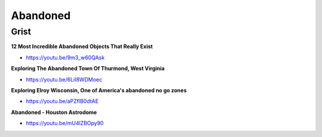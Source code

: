.. _IY4aVIVAV6:

=======================================
Abandoned
=======================================

Grist
=======================================

**12 Most Incredible Abandoned Objects That Really Exist**

- https://youtu.be/9m3_w60QAsk


**Exploring The Abandoned Town Of Thurmond, West Virginia**

- https://youtu.be/6LiI8WDMoec


**Exploring Elroy Wisconsin, One of America's abandoned no go zones**

- https://youtu.be/aPZflB0dtAE


**Abandoned - Houston Astrodome**

- https://youtu.be/mU4lZBOpy90
